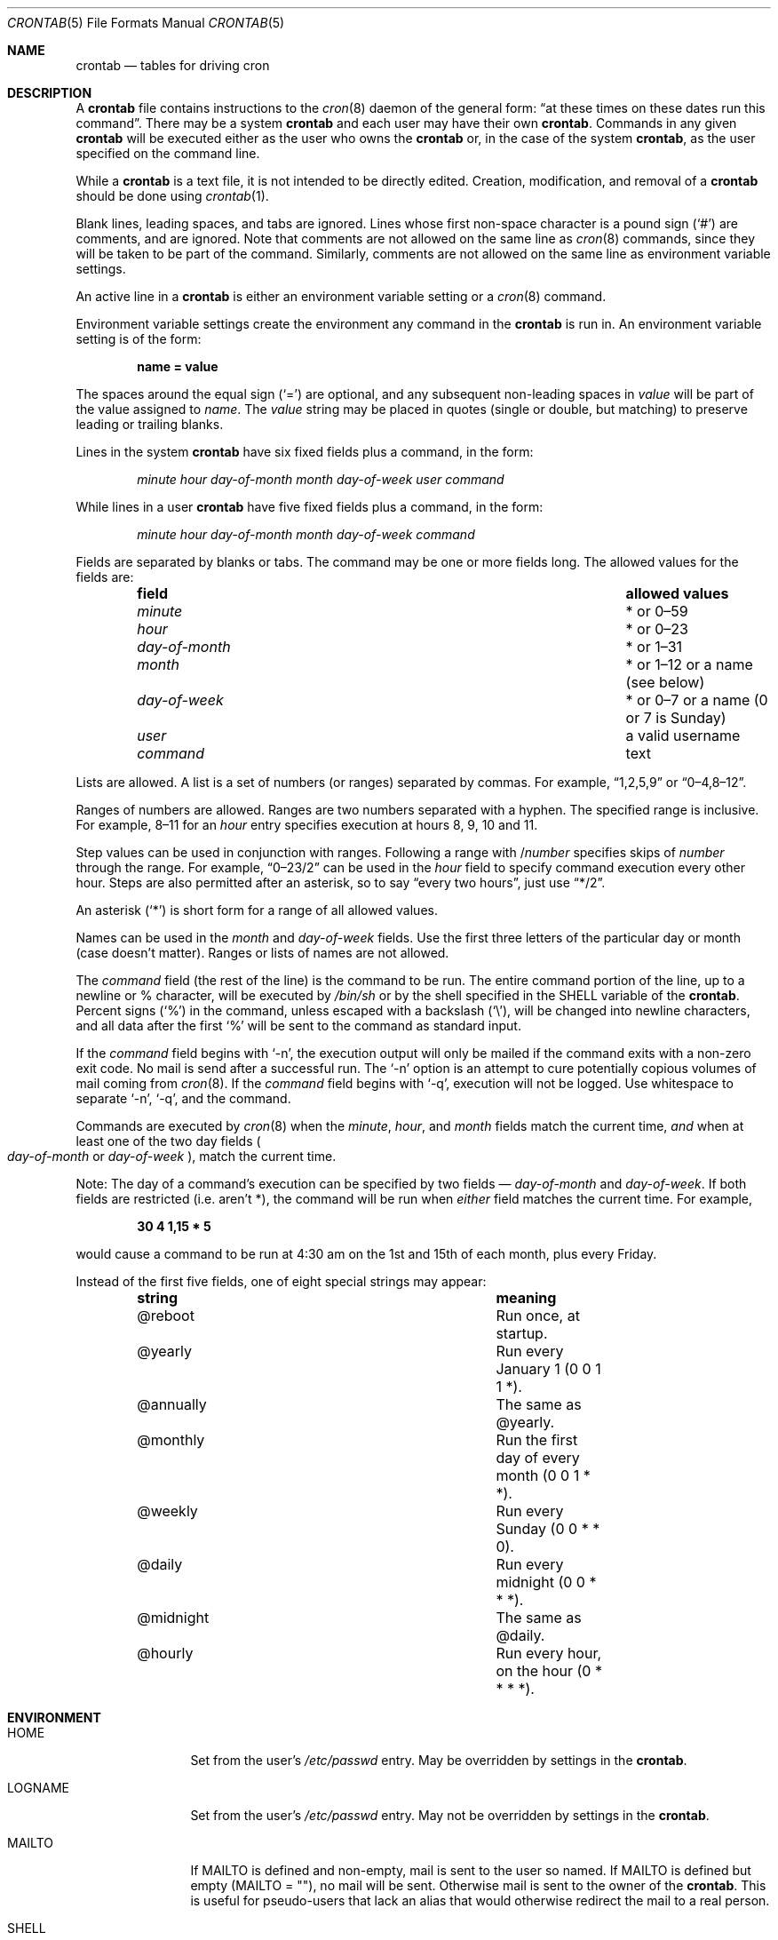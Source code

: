.\"/* Copyright 1988,1990,1993,1994 by Paul Vixie
.\" * All rights reserved
.\" */
.\"
.\" Copyright (c) 2004 by Internet Systems Consortium, Inc. ("ISC")
.\" Copyright (c) 1997,2000 by Internet Software Consortium, Inc.
.\"
.\" Permission to use, copy, modify, and distribute this software for any
.\" purpose with or without fee is hereby granted, provided that the above
.\" copyright notice and this permission notice appear in all copies.
.\"
.\" THE SOFTWARE IS PROVIDED "AS IS" AND ISC DISCLAIMS ALL WARRANTIES
.\" WITH REGARD TO THIS SOFTWARE INCLUDING ALL IMPLIED WARRANTIES OF
.\" MERCHANTABILITY AND FITNESS.  IN NO EVENT SHALL ISC BE LIABLE FOR
.\" ANY SPECIAL, DIRECT, INDIRECT, OR CONSEQUENTIAL DAMAGES OR ANY DAMAGES
.\" WHATSOEVER RESULTING FROM LOSS OF USE, DATA OR PROFITS, WHETHER IN AN
.\" ACTION OF CONTRACT, NEGLIGENCE OR OTHER TORTIOUS ACTION, ARISING OUT
.\" OF OR IN CONNECTION WITH THE USE OR PERFORMANCE OF THIS SOFTWARE.
.\"
.\" $OpenBSD: crontab.5,v 1.34 2016/10/12 17:27:08 schwarze Exp $
.\"
.Dd $Mdocdate: October 12 2016 $
.Dt CRONTAB 5
.Os
.Sh NAME
.Nm crontab
.Nd tables for driving cron
.Sh DESCRIPTION
A
.Nm
file contains instructions to the
.Xr cron 8
daemon of the general form:
.Dq at these times on these dates run this command .
There may be a system
.Nm
and each user may have their own
.Nm .
Commands in any given
.Nm
will be
executed either as the user who owns the
.Nm
or, in the case of the system
.Nm crontab ,
as the user specified on the command line.
.Pp
While a
.Nm
is a text file, it is not intended to be directly edited.
Creation, modification, and removal of a
.Nm
should be done using
.Xr crontab 1 .
.Pp
Blank lines, leading spaces, and tabs are ignored.
Lines whose first non-space character is a pound sign
.Pq Ql #
are comments, and are ignored.
Note that comments are not allowed on the same line as
.Xr cron 8
commands, since
they will be taken to be part of the command.
Similarly, comments are not
allowed on the same line as environment variable settings.
.Pp
An active line in a
.Nm
is either an environment variable setting or a
.Xr cron 8
command.
.Pp
Environment variable settings create the environment
any command in the
.Nm
is run in.
An environment variable setting is of the form:
.Pp
.Dl name = value
.Pp
The spaces around the equal sign
.Pq Ql =
are optional, and any subsequent non-leading spaces in
.Ar value
will be part of the value assigned to
.Ar name .
The
.Ar value
string may be placed in quotes
.Pq single or double , but matching
to preserve leading or trailing blanks.
.Pp
Lines in the system
.Nm
have six fixed fields plus a command, in the form:
.Bd -ragged -offset indent
.Ar minute
.Ar hour
.Ar day-of-month
.Ar month
.Ar day-of-week
.Ar user
.Ar command
.Ed
.Pp
While lines in a user
.Nm
have five fixed fields plus a command, in the form:
.Bd -ragged -offset indent
.Ar minute
.Ar hour
.Ar day-of-month
.Ar month
.Ar day-of-week
.Ar command
.Ed
.Pp
Fields are separated by blanks or tabs.
The command may be one or more fields long.
The allowed values for the fields are:
.Bl -column "day-of-month" "allowed values" -offset indent
.It Sy field Ta Sy allowed values
.It Ar minute Ta * or 0\(en59
.It Ar hour Ta * or 0\(en23
.It Ar day-of-month Ta * or 1\(en31
.It Ar month Ta * or 1\(en12 or a name (see below)
.It Ar day-of-week Ta * or 0\(en7 or a name (0 or 7 is Sunday)
.It Ar user Ta a valid username
.It Ar command Ta text
.El
.Pp
Lists are allowed.
A list is a set of numbers (or ranges) separated by commas.
For example,
.Dq 1,2,5,9
or
.Dq 0\(en4,8\(en12 .
.Pp
Ranges of numbers are allowed.
Ranges are two numbers separated with a hyphen.
The specified range is inclusive.
For example,
8\(en11 for an
.Ar hour
entry specifies execution at hours 8, 9, 10 and 11.
.Pp
Step values can be used in conjunction with ranges.
Following a range with
.No / Ns Ar number
specifies skips of
.Ar number
through the range.
For example,
.Dq 0\(en23/2
can be used in the
.Ar hour
field to specify command execution every other hour.
Steps are also permitted after an asterisk, so to say
.Dq every two hours ,
just use
.Dq */2 .
.Pp
An asterisk
.Pq Ql *
is short form for a range of all allowed values.
.Pp
Names can be used in the
.Ar month
and
.Ar day-of-week
fields.
Use the first three letters of the particular
day or month (case doesn't matter).
Ranges or lists of names are not allowed.
.Pp
The
.Ar command
field (the rest of the line) is the command to be
run.
The entire command portion of the line, up to a newline or %
character, will be executed by
.Pa /bin/sh
or by the shell
specified in the
.Ev SHELL
variable of the
.Nm crontab .
Percent signs
.Pq Ql %
in the command, unless escaped with a backslash
.Pq Ql \e ,
will be changed into newline characters, and all data
after the first
.Ql %
will be sent to the command as standard input.
.Pp
If the
.Ar command
field begins with
.Ql -n ,
the execution output will only be mailed if the command exits with a non-zero
exit code.
No mail is send after a successful run.
The
.Ql -n
option is an attempt to cure potentially copious volumes of mail coming from
.Xr cron 8 .
If the
.Ar command
field begins with
.Ql -q ,
execution will not be logged.
Use whitespace to separate
.Ql -n ,
.Ql -q ,
and the command.
.Pp
Commands are executed by
.Xr cron 8
when the
.Ar minute ,
.Ar hour ,
and
.Ar month
fields match the current time,
.Em and
when at least one of the two day fields
.Po Ar day-of-month
or
.Ar day-of-week Pc ,
match the current time.
.Pp
Note: The day of a command's execution can be specified by two
fields \(em
.Ar day-of-month
and
.Ar day-of-week .
If both fields are restricted (i.e. aren't *),
the command will be run when
.Em either
field matches the current time.
For example,
.Pp
.Dl 30 4 1,15 * 5
.Pp
would cause a command to be run at 4:30 am on the 1st and 15th of each
month, plus every Friday.
.Pp
Instead of the first five fields, one of eight special strings may appear:
.Bl -column "@midnight" "meaning" -offset indent
.It Sy string Ta Sy meaning
.It @reboot Ta Run once, at startup.
.It @yearly Ta Run every January 1 (0 0 1 1 *).
.It @annually Ta The same as @yearly.
.It @monthly Ta Run the first day of every month (0 0 1 * *).
.It @weekly Ta Run every Sunday (0 0 * * 0).
.It @daily Ta Run every midnight (0 0 * * *).
.It @midnight Ta The same as @daily.
.It @hourly Ta Run every hour, on the hour (0 * * * *).
.El
.Sh ENVIRONMENT
.Bl -tag -width "LOGNAMEXXX"
.It Ev HOME
Set from the user's
.Pa /etc/passwd
entry.
May be overridden by settings in the
.Nm .
.It Ev LOGNAME
Set from the user's
.Pa /etc/passwd
entry.
May not be overridden by settings in the
.Nm .
.It Ev MAILTO
If
.Ev MAILTO
is defined and non-empty,
mail is sent to the user so named.
If
.Ev MAILTO
is defined but empty
.Pq Ev MAILTO = Qq ,
no mail will be sent.
Otherwise mail is sent to the owner of the
.Nm .
This is useful for pseudo-users that lack an alias
that would otherwise redirect the mail to a real person.
.It Ev SHELL
Set to
.Pa /bin/sh .
May be overridden by settings in the
.Nm .
.It Ev USER
Set from the user's
.Pa /etc/passwd
entry.
May not be overridden by settings in the
.Nm .
.El
.Sh FILES
.Bl -tag -width "/var/cron/tabs/<user>XXX" -compact
.It Pa /etc/crontab
System crontab.
.It Pa /var/cron/tabs/ Ns Aq Ar user
User crontab.
.El
.Sh EXAMPLES
.Bd -literal
# use /bin/sh to run commands, no matter what /etc/passwd says
SHELL=/bin/sh
# mail any output to `paul', no matter whose crontab this is
MAILTO=paul
#
# run five minutes after midnight, every day
5 0 * * *       $HOME/bin/daily.job >> $HOME/tmp/out 2>&1
# run at 2:15pm on the first of every month -- output mailed to paul
15 14 1 * *     $HOME/bin/monthly
# run at 10 pm on weekdays, annoy Joe
0 22 * * 1-5	mail -s "It's 10pm" joe%Joe,%%Where are your kids?%
23 0-23/2 * * * echo "run 23 minutes after midn, 2am, 4am ..., everyday"
5 4 * * sun     echo "run at 5 after 4 every sunday"
.Ed
.Sh SEE ALSO
.Xr crontab 1 ,
.Xr cron 8
.Sh STANDARDS
The
.Nm
file format is compliant with the
.St -p1003.1-2008
specification.
The behaviours described below are all extensions to that standard:
.Bl -dash
.It
The
.Ar day-of-week
field may use 7 to represent Sunday.
.It
Ranges may include
.Dq steps .
.It
Months or days of the week can be specified by name.
.It
Mailing after a successful run can be suppressed with
.Ql -n .
.It
Logging can be suppressed with
.Ql -q .
.It
Environment variables can be set in a crontab.
.It
Command output can be mailed to a person other than the crontab
owner, or the feature can be turned off and no mail will be sent
at all.
.It
All of the
.Ql @
commands that can appear in place of the first five fields.
.El
.Sh AUTHORS
.Nm
was written by
.An Paul Vixie Aq Mt vixie@isc.org .
